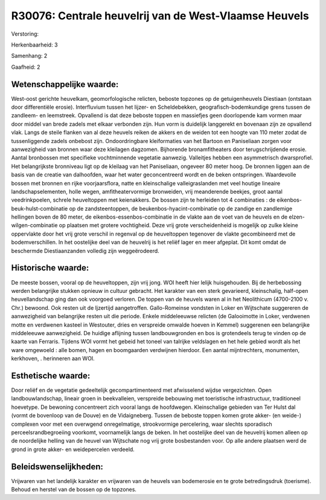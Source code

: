 R30076: Centrale heuvelrij van de West-Vlaamse Heuvels
======================================================

Verstoring:

Herkenbaarheid: 3

Samenhang: 2

Gaafheid: 2


Wetenschappelijke waarde:
~~~~~~~~~~~~~~~~~~~~~~~~~

West-oost gerichte heuvelkam, geomorfologische relicten, beboste
topzones op de getuigenheuvels Diestiaan (ontstaan door differentiële
erosie). Interfluvium tussen het Iijzer- en Scheldebekken,
geografisch-bodemkundige grens tussen de zandleem- en leemstreek.
Opvallend is dat deze beboste toppen en massiefjes geen doorlopende kam
vormen maar door middel van brede zadels met elkaar verbonden zijn. Hun
vorm is duidelijk langgerekt en bovenaan zijn ze opvallend vlak. Langs
de steile flanken van al deze heuvels reiken de akkers en de weiden tot
een hoogte van 110 meter zodat de tussenliggende zadels onbebost zijn.
Ondoordringbare kleiformaties van het Bartoon en Paniseliaan zorgen voor
aanwezigheid van bronnen waar deze kleilagen dagzomen. Bijhorende
bronamfitheaters door terugschrijdende erosie. Aantal bronbossen met
specifieke vochtminnende vegetatie aanwezig. Valleitjes hebben een
asymmetrisch dwarsprofiel. Het belangrijkste bronniveau ligt op de
kleilaag van het Paniseliaan, ongeveer 80 meter hoog. De bronnen liggen
aan de basis van de creatie van dalhoofden, waar het water
geconcentreerd wordt en de beken ontspringen. Waardevolle bossen met
bronnen en rijke voorjaarsflora, natte en kleinschalige valleigraslanden
met veel houtige lineaire landschapselementen, holle wegen,
amfitheatervormige bronweiden, vrij meanderende beekjes, groot aantal
veedrinkpoelen, schrele heuveltoppen met keienakkers. De bossen zijn te
herleiden tot 4 combinaties : de eikenbos-beuk-hulst-combinatie op de
zandsteentoppen, de beukenbos-hyacint-combinatie op de zandige en
zandlemige hellingen boven de 80 meter, de eikenbos-essenbos-combinatie
in de vlakte aan de voet van de heuvels en de elzen-wilgen-combinatie op
plaatsen met grotere vochtigheid. Deze vrij grote verscheidenheid is
mogelijk op zulke kleine oppervlakte door het vrij grote verschil in
regenval op de heuveltoppen tegenover de vlakte gecombineerd met de
bodemverschillen. In het oostelijke deel van de heuvelrij is het reliëf
lager en meer afgeplat. Dit komt omdat de beschermde Diestiaanzanden
volledig zijn weggeërodeerd.


Historische waarde:
~~~~~~~~~~~~~~~~~~~

De meeste bossen, vooral op de heuveltoppen, zijn vrij jong. WOI
heeft hier lelijk huisgehouden. Bij de herbebossing werden belangrijke
stukken opnieuw in cultuur gebracht. Het karakter van een sterk
gevarieerd, kleinschalig, half-open heuvellandschap ging dan ook
voorgoed verloren. De toppen van de heuvels waren al in het Neolithicum
(4700-2100 v. Chr.) bewoond. Ook resten uit de Ijzertijd aangetroffen.
Gallo-Romeinse vondsten in Loker en Wijtschate suggereren de
aanwezigheid van belangrijke resten uit die periode. Enkele middeleeuwse
relicten (de Galooimotte in Loker, verdwenen motte en verdwenen kasteel
in Westouter, dries en verspreide omwalde hoeven in Kemmel) suggerenen
een belangrijke middeleeuwe aanwezigheid. De huidige aflijning tussen
landbouwgronden en bos is grotendeels terug te vinden op de kaarte van
Ferraris. Tijdens WOI vormt het gebeid het toneel van talrijke
veldslagen en het hele gebied wordt als het ware omgewoeld : alle bomen,
hagen en boomgaarden verdwijnen hierdoor. Een aantal mijntrechters,
monumenten, kerkhoven, . herinneren aan WOI.


Esthetische waarde:
~~~~~~~~~~~~~~~~~~~

Door reliëf en de vegetatie gedeeltelijk gecompartimenteerd met
afwisselend wijdse vergezichten. Open landbouwlandschap, lineair groen
in beekvalleien, verspreide bebouwing met toeristische infrastructuur,
traditioneel hoevetype. De bewoning concentreert zich vooral langs de
hoofdwegen. Kleinschalige gebieden van Ter Hulst dal (vormt de bovenloop
van de Douve) en de Vidaigneberg. Tussen de beboste toppen komen grote
akker- (en weide-) complexen voor met een overwgend onregelmatige,
strookvormige percelering, waar slechts sporadisch
perceelsrandbegroeiing voorkomt, voornamelijk langs de beken. In het
oostelijke deel van de heuvelrij komen alleen op de noordelijke helling
van de heuvel van Wijtschate nog vrij grote bosbestanden voor. Op alle
andere plaatsen werd de grond in grote akker- en weidepercelen verdeeld.




Beleidswenselijkheden:
~~~~~~~~~~~~~~~~~~~~~

Vrijwaren van het landelijk karakter en vrijwaren van de heuvels van
bodemerosie en te grote betredingsdruk (toerisme). Behoud en herstel van
de bossen op de topzones.

